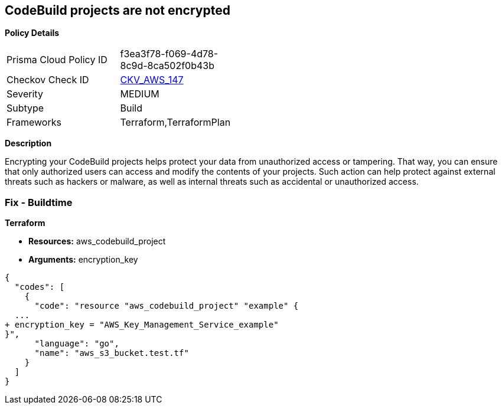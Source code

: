 == CodeBuild projects are not encrypted


*Policy Details* 

[width=45%]
[cols="1,1"]
|=== 
|Prisma Cloud Policy ID 
| f3ea3f78-f069-4d78-8c9d-8ca502f0b43b

|Checkov Check ID 
| https://github.com/bridgecrewio/checkov/tree/master/checkov/terraform/checks/resource/aws/CodeBuildEncrypted.py[CKV_AWS_147]

|Severity
|MEDIUM

|Subtype
|Build

|Frameworks
|Terraform,TerraformPlan

|=== 



*Description* 


Encrypting your CodeBuild projects helps protect your data from unauthorized access or tampering.
That way, you can ensure that only authorized users can access and modify the contents of your projects.
Such action can help protect against external threats such as hackers or malware, as well as internal threats such as accidental or unauthorized access.

=== Fix - Buildtime


*Terraform* 


* *Resources:* aws_codebuild_project
* *Arguments:*  encryption_key


[source,go]
----
{
  "codes": [
    {
      "code": "resource "aws_codebuild_project" "example" {
  ...
+ encryption_key = "AWS_Key_Management_Service_example"
}",
      "language": "go",
      "name": "aws_s3_bucket.test.tf"
    }
  ]
}
----
